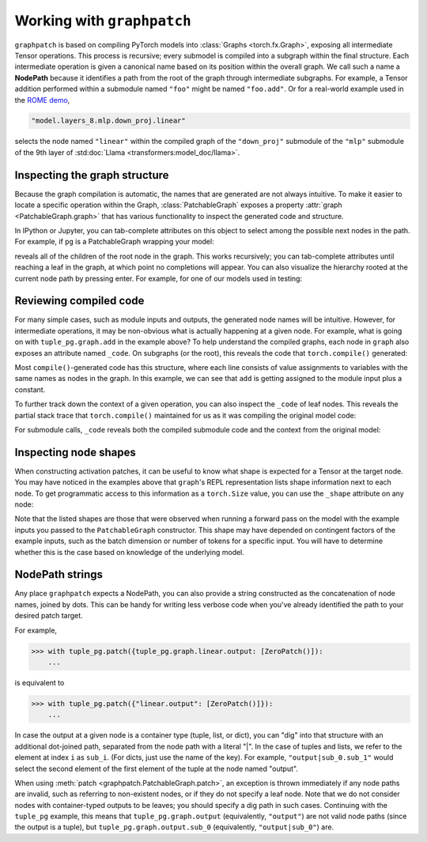 .. py:currentmodule:: graphpatch

.. _working_with_graphpatch:

Working with ``graphpatch``
===========================

.. _node_path:

``graphpatch`` is based on compiling PyTorch models into :class:`Graphs <torch.fx.Graph>`, exposing
all intermediate Tensor operations. This process is recursive; every submodel is compiled into a subgraph
within the final structure. Each intermediate operation is given a canonical name based on its
position within the overall graph. We call such a name a **NodePath** because it identifies a path
from the root of the graph through intermediate subgraphs. For example, a Tensor addition performed
within a submodule named ``"foo"`` might be named ``"foo.add"``. Or for a real-world example used
in the `ROME demo <https://github.com/evan-lloyd/graphpatch/tree/main/demos/ROME>`_,

.. code::

    "model.layers_8.mlp.down_proj.linear"

selects the node named ``"linear"`` within the compiled graph of the ``"down_proj"`` submodule of
the ``"mlp"`` submodule of the 9th layer of :std:doc:`Llama <transformers:model_doc/llama>`.

Inspecting the graph structure
******************************
Because the graph compilation is automatic, the names that are generated are not always intuitive. To
make it easier to locate a specific operation within the Graph, :class:`PatchableGraph` exposes a
property :attr:`graph <PatchableGraph.graph>` that has various functionality to inspect the generated
code and structure.

In IPython or Jupyter, you can tab-complete attributes on this object to select among the possible
next nodes in the path. For example, if ``pg`` is a PatchableGraph wrapping your model:

.. ipython::
   :verbatim:

   In [1]: pg.graph.<TAB>

reveals all of the children of the root node in the graph. This works recursively; you can tab-complete
attributes until reaching a leaf in the graph, at which point no completions will appear. You can
also visualize the hierarchy rooted at the current node path by pressing enter. For example, for one
of our models used in testing:

.. ipython::
    :verbatim:

    In [1]: tuple_pg.graph
    Out[1]:
    <root>: Graph(5)
    ├─x: Tensor(3, 2)
    ├─linear: Graph(5)
    │ ├─input: Tensor(3, 2)
    │ ├─weight: Tensor(3, 2)
    │ ├─bias: Tensor(3)
    │ ├─linear: Tensor(3, 3)
    │ └─output: Tensor(3, 3)
    ├─add: Tensor(3, 2)
    ├─linear_1: Graph(5)
    │ ├─input: Tensor(3, 2)
    │ ├─weight: Tensor(3, 2)
    │ ├─bias: Tensor(3)
    │ ├─linear: Tensor(3, 3)
    │ └─output: Tensor(3, 3)
    └─output: tuple(2)
      ├─sub_0: Tensor(3, 3)
      └─sub_1: Tensor(3, 3)

    In [2]: tuple_pg.graph.linear
    Out[2]:
    linear: Graph(5)
    ├─input: Tensor(3, 2)
    ├─weight: Tensor(3, 2)
    ├─bias: Tensor(3)
    ├─linear: Tensor(3, 3)
    └─output: Tensor(3, 3)

Reviewing compiled code
***********************
For many simple cases, such as module inputs and outputs, the generated node names will be
intuitive. However, for intermediate operations, it may be non-obvious what is actually happening
at a given node. For example, what is going on with ``tuple_pg.graph.add`` in the example above? To
help understand the compiled graphs, each node in ``graph`` also exposes an attribute
named ``_code``. On subgraphs (or the root), this reveals the code that ``torch.compile()``
generated:

.. ipython::
    :verbatim:

    In [2]: pg.graph._code
    Out[2]:
    def forward(self, x : torch.Tensor):
        linear = getattr(self.linear, "0")(x)
        add = x + 1;  x = None
        linear_1 = getattr(self.linear, "1")(add);  add = None
        return (linear, linear_1)

Most ``compile()``-generated code has this structure, where each line consists of value assignments to
variables with the same names as nodes in the graph. In this example, we can see that ``add`` is
getting assigned to the module input plus a constant.

To further track down the context of a given operation, you can also inspect the ``_code`` of leaf nodes.
This reveals the partial stack trace that ``torch.compile()`` maintained for us as it was compiling
the original model code:

.. ipython::
    :verbatim:

    In [3]: pg.graph.add._code
    Out[3]:
    File "/Users/evanlloyd/graphpatch/tests/fixtures/tuple_output_module.py", line 16, in forward
        return (self.linear(x), self.linear(x + 1))

For submodule calls, ``_code`` reveals both the compiled submodule code and the context from
the original model:

.. ipython::
    :verbatim:

    In [5]: pg.graph.linear._code
    Out[5]:
    Calling context:
    File "/Users/evanlloyd/graphpatch/tests/fixtures/tuple_output_module.py", line 16, in forward
        return (self.linear(x), self.linear(x + 1))
    Compiled code:
    def forward(self, input : torch.Tensor):
        input_1 = input
        weight = self.weight
        bias = self.bias
        linear = torch._C._nn.linear(input_1, weight, bias);  input_1 = weight = bias = None
        return linear

Inspecting node shapes
**********************
When constructing activation patches, it can be useful to know what shape is expected for a Tensor
at the target node. You may have noticed in the examples above that ``graph``'s REPL representation
lists shape information next to each node. To get programmatic access to this information as a
``torch.Size`` value, you can use the ``_shape`` attribute on any node:

.. ipython::
    :verbatim:

    In [7]: pg.graph.linear.input._shape
    Out[7]: torch.Size([3, 2])

Note that the listed shapes are those that were observed when running a forward pass on the model
with the example inputs you passed to the ``PatchableGraph`` constructor. This shape may have depended
on contingent factors of the example inputs, such as the batch dimension or number of tokens for a
specific input. You will have to determine whether this is the case based on knowledge of the
underlying model.

NodePath strings
****************

Any place ``graphpatch`` expects a NodePath, you can also provide a string constructed as the
concatenation of node names, joined by dots. This can be handy for writing less verbose code when
you've already identified the path to your desired patch target.

For example,

>>> with tuple_pg.patch({tuple_pg.graph.linear.output: [ZeroPatch()]):
    ...

is equivalent to

>>> with tuple_pg.patch({"linear.output": [ZeroPatch()]}):
    ...

In case the output at a given node is a container type (tuple, list, or dict), you can "dig" into
that structure with an additional dot-joined path, separated from the node path with a literal "\|".
In the case of tuples and lists, we refer to the element at index ``i`` as ``sub_i``.
(For dicts, just use the name of the key). For example, ``"output|sub_0.sub_1"`` would select the
second element of the first element of the tuple at the node named "output".

When using :meth:`patch <graphpatch.PatchableGraph.patch>`, an exception is thrown immediately if any
node paths are invalid, such as referring to non-existent nodes, or if they do not specify a leaf node.
Note that we do not consider nodes with container-typed outputs to be leaves; you should specify a
dig path in such cases. Continuing with the ``tuple_pg`` example, this means that
``tuple_pg.graph.output`` (equivalently, ``"output"``) are not valid node paths (since the output
is a tuple), but ``tuple_pg.graph.output.sub_0`` (equivalently, ``"output|sub_0"``) are.
